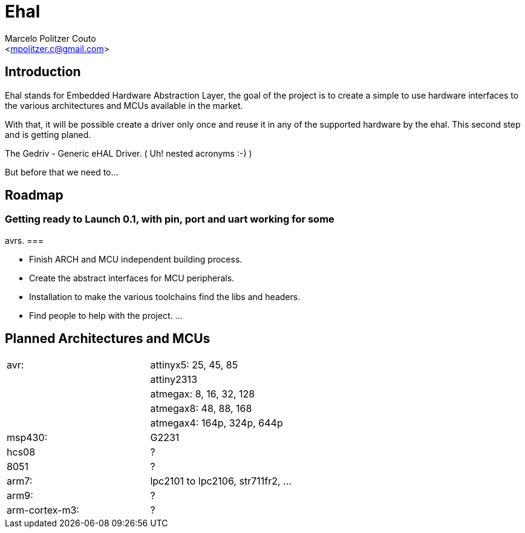 = Ehal =
:Author: Marcelo Politzer Couto
:Email: <mpolitzer.c@gmail.com>
:Date: Sat Sep 11 17:08:39 UTC 2010
:Author Initials: MPC
:Revision: 0.1

== Introduction ==

Ehal stands for Embedded Hardware Abstraction Layer, the goal of the project
is to create a simple to use hardware interfaces to the various
architectures and MCUs available in the market.

With that, it will be possible create a driver only once and reuse it in any
of the supported hardware by the ehal. This second step and is getting
planed.

The Gedriv - Generic eHAL Driver. ( Uh! nested acronyms :-) )

But before that we need to...

== Roadmap ==

=== Getting ready to Launch 0.1, with pin, port and uart working for some
avrs. ===

- Finish ARCH and MCU independent building process.
- Create the abstract interfaces for MCU peripherals.
- Installation to make the various toolchains find the libs and headers.
- Find people to help with the project.
...

== Planned Architectures and MCUs ==

|===========================================================================
|avr:		|	attinyx5: 25, 45, 85
|		|	attiny2313
|		|	atmegax: 8, 16, 32, 128
|		|	atmegax8: 48, 88, 168
|		|	atmegax4: 164p, 324p, 644p
|msp430:	|	G2231
|hcs08		|	?
|8051		|	?
|arm7:		|	lpc2101 to lpc2106, str711fr2, ...
|arm9:		|	?
|arm-cortex-m3:	|	?
|===========================================================================
